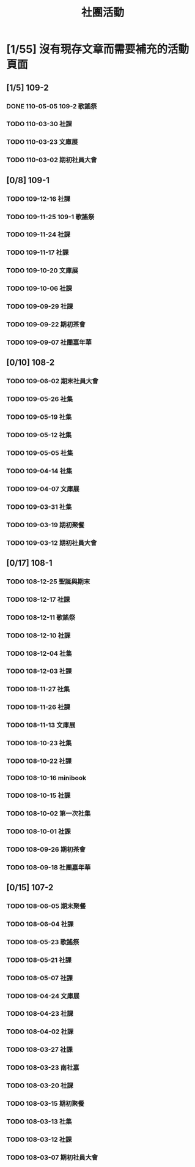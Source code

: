 #+title: 社團活動

* [1/55] 沒有現存文章而需要補充的活動頁面
:PROPERTIES:
:COOKIE_DATA: recursive
:END:
** [1/5] 109-2
*** DONE 110-05-05 109-2 歌謠祭
*** TODO 110-03-30 社課
*** TODO 110-03-23 文庫展
*** TODO 110-03-02 期初社員大會
** [0/8] 109-1
*** TODO 109-12-16 社課
*** TODO 109-11-25 109-1 歌謠祭
*** TODO 109-11-24 社課
*** TODO 109-11-17 社課
*** TODO 109-10-20 文庫展
*** TODO 109-10-06 社課
*** TODO 109-09-29 社課
*** TODO 109-09-22 期初茶會
*** TODO 109-09-07 社團嘉年華
** [0/10] 108-2
*** TODO 109-06-02 期末社員大會
*** TODO 109-05-26 社集
*** TODO 109-05-19 社集
*** TODO 109-05-12 社集
*** TODO 109-05-05 社集
*** TODO 109-04-14 社集
*** TODO 109-04-07 文庫展
*** TODO 109-03-31 社集
*** TODO 109-03-19 期初聚餐
*** TODO 109-03-12 期初社員大會
** [0/17] 108-1
*** TODO 108-12-25 聖誕與期末
*** TODO 108-12-17 社課
*** TODO 108-12-11 歌謠祭
*** TODO 108-12-10 社課
*** TODO 108-12-04 社集
*** TODO 108-12-03 社課
*** TODO 108-11-27 社集
*** TODO 108-11-26 社課
*** TODO 108-11-13 文庫展
*** TODO 108-10-23 社集
*** TODO 108-10-22 社課
*** TODO 108-10-16 minibook
*** TODO 108-10-15 社課
*** TODO 108-10-02 第一次社集
*** TODO 108-10-01 社課
*** TODO 108-09-26 期初茶會
*** TODO 108-09-18 社團嘉年華
** [0/15] 107-2
*** TODO 108-06-05 期末聚餐
*** TODO 108-06-04 社課
*** TODO 108-05-23 歌謠祭
*** TODO 108-05-21 社課
*** TODO 108-05-07 社課
*** TODO 108-04-24 文庫展
*** TODO 108-04-23 社課
*** TODO 108-04-02 社課
*** TODO 108-03-27 社課
*** TODO 108-03-23 南社嘉
*** TODO 108-03-20 社課
*** TODO 108-03-15 期初聚餐
*** TODO 108-03-13 社集
*** TODO 108-03-12 社課
*** TODO 108-03-07 期初社員大會
